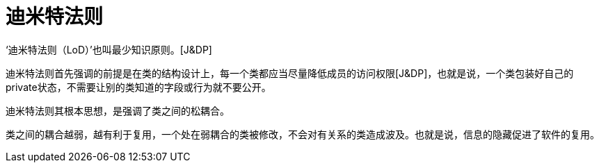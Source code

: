 [#law-of-demeter]
= 迪米特法则

‘迪米特法则（LoD）’也叫最少知识原则。[J&DP]

迪米特法则首先强调的前提是在类的结构设计上，每一个类都应当尽量降低成员的访问权限[J&DP]，也就是说，一个类包装好自己的private状态，不需要让别的类知道的字段或行为就不要公开。

迪米特法则其根本思想，是强调了类之间的松耦合。

类之间的耦合越弱，越有利于复用，一个处在弱耦合的类被修改，不会对有关系的类造成波及。也就是说，信息的隐藏促进了软件的复用。
